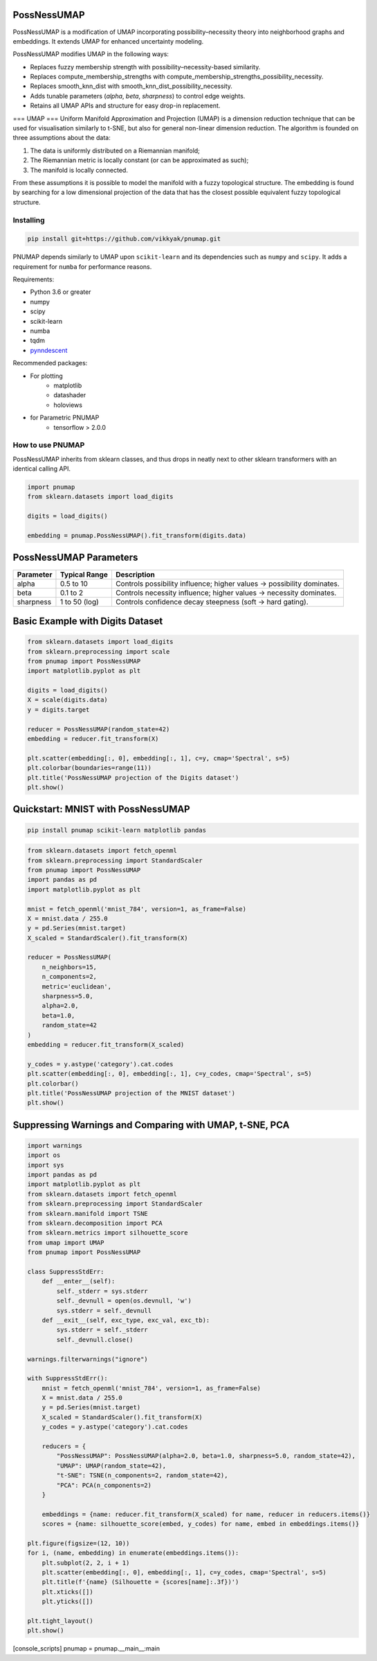 .. -*- mode: rst -*-

====
PossNessUMAP
====

PossNessUMAP is a modification of UMAP incorporating possibility–necessity theory into neighborhood graphs and embeddings. 
It extends UMAP for enhanced uncertainty modeling.

PossNessUMAP modifies UMAP in the following ways:

- Replaces fuzzy membership strength with possibility–necessity-based similarity.
- Replaces compute_membership_strengths with compute_membership_strengths_possibility_necessity.
- Replaces smooth_knn_dist with smooth_knn_dist_possibility_necessity.
- Adds tunable parameters (`alpha`, `beta`, `sharpness`) to control edge weights.
- Retains all UMAP APIs and structure for easy drop-in replacement.

===
UMAP
===
Uniform Manifold Approximation and Projection (UMAP) is a dimension reduction
technique that can be used for visualisation similarly to t-SNE, but also for
general non-linear dimension reduction. The algorithm is founded on three
assumptions about the data:

1. The data is uniformly distributed on a Riemannian manifold;
2. The Riemannian metric is locally constant (or can be approximated as such);
3. The manifold is locally connected.

From these assumptions it is possible to model the manifold with a fuzzy
topological structure. The embedding is found by searching for a low dimensional
projection of the data that has the closest possible equivalent fuzzy
topological structure.

----------
Installing
----------
.. code:: bash

    pip install git+https://github.com/vikkyak/pnumap.git

PNUMAP depends similarly to UMAP upon ``scikit-learn`` and its dependencies
such as ``numpy`` and ``scipy``. It adds a requirement for ``numba`` for
performance reasons.

Requirements:

* Python 3.6 or greater
* numpy
* scipy
* scikit-learn
* numba
* tqdm
* `pynndescent <https://github.com/lmcinnes/pynndescent>`_

Recommended packages:

* For plotting
   * matplotlib
   * datashader
   * holoviews
* for Parametric PNUMAP
   * tensorflow > 2.0.0

-------------------
How to use PNUMAP
-------------------

PossNessUMAP inherits from sklearn classes, and thus drops in neatly
next to other sklearn transformers with an identical calling API.

.. code:: python

    import pnumap
    from sklearn.datasets import load_digits

    digits = load_digits()

    embedding = pnumap.PossNessUMAP().fit_transform(digits.data)

=========================
PossNessUMAP Parameters
=========================

+------------+------------------+-------------------------------------------------------------+
| Parameter  | Typical Range    | Description                                                 |
+============+==================+=============================================================+
| alpha      | 0.5 to 10        | Controls possibility influence; higher values → possibility |
|            |                  | dominates.                                                  |
+------------+------------------+-------------------------------------------------------------+
| beta       | 0.1 to 2         | Controls necessity influence; higher values → necessity     |
|            |                  | dominates.                                                  |
+------------+------------------+-------------------------------------------------------------+
| sharpness  | 1 to 50 (log)    | Controls confidence decay steepness (soft → hard gating).   |
+------------+------------------+-------------------------------------------------------------+

=============================
Basic Example with Digits Dataset
=============================

.. code:: python

    from sklearn.datasets import load_digits
    from sklearn.preprocessing import scale
    from pnumap import PossNessUMAP
    import matplotlib.pyplot as plt

    digits = load_digits()
    X = scale(digits.data)
    y = digits.target

    reducer = PossNessUMAP(random_state=42)
    embedding = reducer.fit_transform(X)

    plt.scatter(embedding[:, 0], embedding[:, 1], c=y, cmap='Spectral', s=5)
    plt.colorbar(boundaries=range(11))
    plt.title('PossNessUMAP projection of the Digits dataset')
    plt.show()

===================================
Quickstart: MNIST with PossNessUMAP
===================================

.. code:: bash

    pip install pnumap scikit-learn matplotlib pandas

.. code:: python

    from sklearn.datasets import fetch_openml
    from sklearn.preprocessing import StandardScaler
    from pnumap import PossNessUMAP
    import pandas as pd
    import matplotlib.pyplot as plt

    mnist = fetch_openml('mnist_784', version=1, as_frame=False)
    X = mnist.data / 255.0
    y = pd.Series(mnist.target)
    X_scaled = StandardScaler().fit_transform(X)

    reducer = PossNessUMAP(
        n_neighbors=15,
        n_components=2,
        metric='euclidean',
        sharpness=5.0,
        alpha=2.0,
        beta=1.0,
        random_state=42
    )
    embedding = reducer.fit_transform(X_scaled)

    y_codes = y.astype('category').cat.codes
    plt.scatter(embedding[:, 0], embedding[:, 1], c=y_codes, cmap='Spectral', s=5)
    plt.colorbar()
    plt.title('PossNessUMAP projection of the MNIST dataset')
    plt.show()

==================================================
Suppressing Warnings and Comparing with UMAP, t-SNE, PCA
==================================================

.. code:: python

    import warnings
    import os
    import sys
    import pandas as pd
    import matplotlib.pyplot as plt
    from sklearn.datasets import fetch_openml
    from sklearn.preprocessing import StandardScaler
    from sklearn.manifold import TSNE
    from sklearn.decomposition import PCA
    from sklearn.metrics import silhouette_score
    from umap import UMAP
    from pnumap import PossNessUMAP

    class SuppressStdErr:
        def __enter__(self):
            self._stderr = sys.stderr
            self._devnull = open(os.devnull, 'w')
            sys.stderr = self._devnull
        def __exit__(self, exc_type, exc_val, exc_tb):
            sys.stderr = self._stderr
            self._devnull.close()

    warnings.filterwarnings("ignore")

    with SuppressStdErr():
        mnist = fetch_openml('mnist_784', version=1, as_frame=False)
        X = mnist.data / 255.0
        y = pd.Series(mnist.target)
        X_scaled = StandardScaler().fit_transform(X)
        y_codes = y.astype('category').cat.codes

        reducers = {
            "PossNessUMAP": PossNessUMAP(alpha=2.0, beta=1.0, sharpness=5.0, random_state=42),
            "UMAP": UMAP(random_state=42),
            "t-SNE": TSNE(n_components=2, random_state=42),
            "PCA": PCA(n_components=2)
        }

        embeddings = {name: reducer.fit_transform(X_scaled) for name, reducer in reducers.items()}
        scores = {name: silhouette_score(embed, y_codes) for name, embed in embeddings.items()}

    plt.figure(figsize=(12, 10))
    for i, (name, embedding) in enumerate(embeddings.items()):
        plt.subplot(2, 2, i + 1)
        plt.scatter(embedding[:, 0], embedding[:, 1], c=y_codes, cmap='Spectral', s=5)
        plt.title(f'{name} (Silhouette = {scores[name]:.3f})')
        plt.xticks([])
        plt.yticks([])

    plt.tight_layout()
    plt.show()



[console_scripts]
pnumap = pnumap.__main__:main

